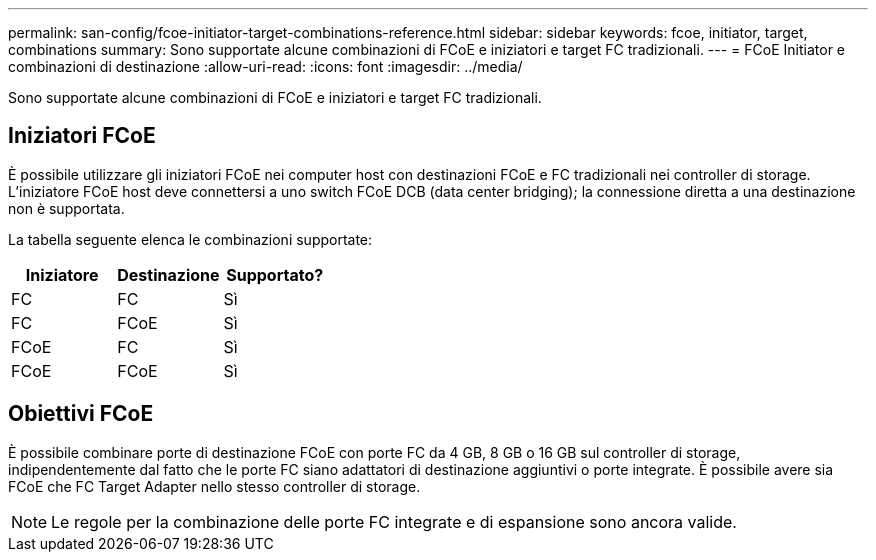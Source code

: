 ---
permalink: san-config/fcoe-initiator-target-combinations-reference.html 
sidebar: sidebar 
keywords: fcoe, initiator, target, combinations 
summary: Sono supportate alcune combinazioni di FCoE e iniziatori e target FC tradizionali. 
---
= FCoE Initiator e combinazioni di destinazione
:allow-uri-read: 
:icons: font
:imagesdir: ../media/


[role="lead"]
Sono supportate alcune combinazioni di FCoE e iniziatori e target FC tradizionali.



== Iniziatori FCoE

È possibile utilizzare gli iniziatori FCoE nei computer host con destinazioni FCoE e FC tradizionali nei controller di storage. L'iniziatore FCoE host deve connettersi a uno switch FCoE DCB (data center bridging); la connessione diretta a una destinazione non è supportata.

La tabella seguente elenca le combinazioni supportate:

[cols="3*"]
|===
| Iniziatore | Destinazione | Supportato? 


 a| 
FC
 a| 
FC
 a| 
Sì



 a| 
FC
 a| 
FCoE
 a| 
Sì



 a| 
FCoE
 a| 
FC
 a| 
Sì



 a| 
FCoE
 a| 
FCoE
 a| 
Sì

|===


== Obiettivi FCoE

È possibile combinare porte di destinazione FCoE con porte FC da 4 GB, 8 GB o 16 GB sul controller di storage, indipendentemente dal fatto che le porte FC siano adattatori di destinazione aggiuntivi o porte integrate. È possibile avere sia FCoE che FC Target Adapter nello stesso controller di storage.

[NOTE]
====
Le regole per la combinazione delle porte FC integrate e di espansione sono ancora valide.

====